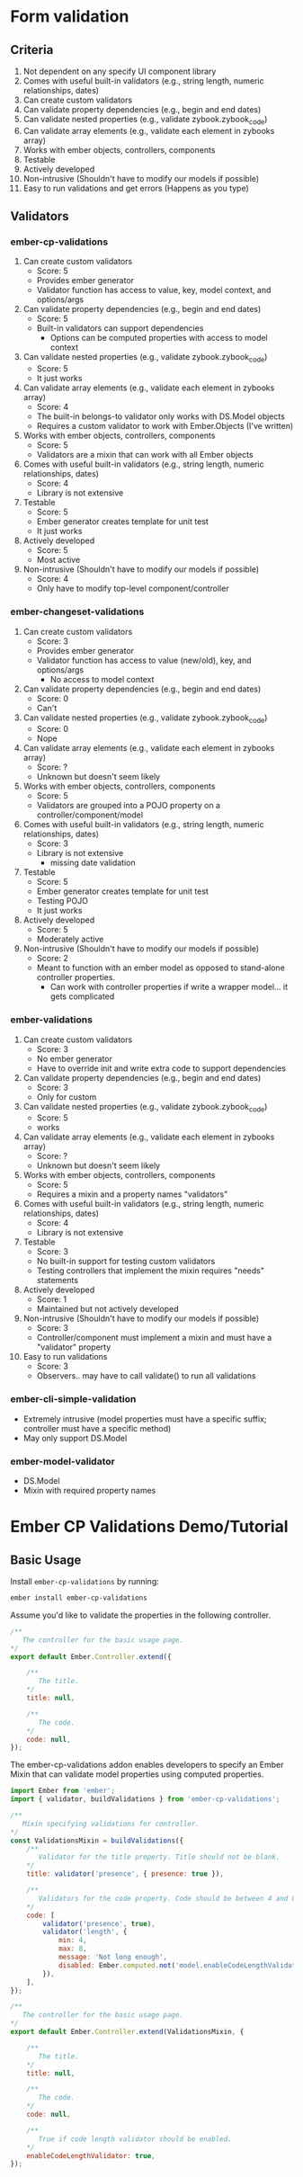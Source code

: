 * Form validation
** Criteria
0. Not dependent on any specify UI component library
1. Comes with useful built-in validators (e.g., string length, numeric relationships, dates)
2. Can create custom validators
3. Can validate property dependencies (e.g., begin and end dates)
4. Can validate nested properties (e.g., validate zybook.zybook_code)
5. Can validate array elements (e.g., validate each element in zybooks array)
6. Works with ember objects, controllers, components
7. Testable
8. Actively developed
9. Non-intrusive (Shouldn't have to modify our models if possible)
10. Easy to run validations and get errors (Happens as you type)
** Validators
*** ember-cp-validations
 1. Can create custom validators
    - Score: 5
    - Provides ember generator
    - Validator function has access to value, key, model context, and options/args
 2. Can validate property dependencies (e.g., begin and end dates)
    - Score: 5
    - Built-in validators can support dependencies
      - Options can be computed properties with access to model context
 3. Can validate nested properties (e.g., validate zybook.zybook_code)
    - Score: 5
    - It just works
 4. Can validate array elements (e.g., validate each element in zybooks array)
    - Score: 4
    - The built-in belongs-to validator only works with DS.Model objects
    - Requires a custom validator to work with Ember.Objects (I've written)
 5. Works with ember objects, controllers, components
    - Score: 5
    - Validators are a mixin that can work with all Ember objects
 6. Comes with useful built-in validators (e.g., string length, numeric relationships, dates)
    - Score: 4
    - Library is not extensive
 7. Testable
    - Score: 5
    - Ember generator creates template for unit test
    - It just works
 8. Actively developed
    - Score: 5
    - Most active
 9. Non-intrusive (Shouldn't have to modify our models if possible)
    - Score: 4
    - Only have to modify top-level component/controller
*** ember-changeset-validations
 1. Can create custom validators
    - Score: 3
    - Provides ember generator
    - Validator function has access to value (new/old), key, and options/args
      - No access to model context
 2. Can validate property dependencies (e.g., begin and end dates)
    - Score: 0
    - Can't
 3. Can validate nested properties (e.g., validate zybook.zybook_code)
    - Score: 0
    - Nope
 4. Can validate array elements (e.g., validate each element in zybooks array)
    - Score: ?
    - Unknown but doesn't seem likely
 5. Works with ember objects, controllers, components
    - Score: 5
    - Validators are grouped into a POJO property on a controller/component/model
 6. Comes with useful built-in validators (e.g., string length, numeric relationships, dates)
    - Score: 3
    - Library is not extensive
      - missing date validation
 7. Testable
    - Score: 5
    - Ember generator creates template for unit test
    - Testing POJO
    - It just works
 8. Actively developed
    - Score: 5
    - Moderately active
 9. Non-intrusive (Shouldn't have to modify our models if possible)
    - Score: 2
    - Meant to function with an ember model as opposed to stand-alone controller properties.
      - Can work with controller properties if write a wrapper model... it gets complicated
*** ember-validations
 1. Can create custom validators
    - Score: 3
    - No ember generator
    - Have to override init and write extra code to support dependencies
 2. Can validate property dependencies (e.g., begin and end dates)
    - Score: 3
    - Only for custom
 3. Can validate nested properties (e.g., validate zybook.zybook_code)
    - Score: 5
    - works
 4. Can validate array elements (e.g., validate each element in zybooks array)
    - Score: ?
    - Unknown but doesn't seem likely
 5. Works with ember objects, controllers, components
    - Score: 5
    - Requires a mixin and a property names "validators"
 6. Comes with useful built-in validators (e.g., string length, numeric relationships, dates)
    - Score: 4
    - Library is not extensive
 7. Testable
    - Score: 3
    - No built-in support for testing custom validators
    - Testing controllers that implement the mixin requires "needs" statements
 8. Actively developed
    - Score: 1
    - Maintained but not actively developed
 9. Non-intrusive (Shouldn't have to modify our models if possible)
    - Score: 3
    - Controller/component must implement a mixin and must have a "validator" property
 10. Easy to run validations
    - Score: 3
    - Observers.. may have to call validate() to run all validations
*** ember-cli-simple-validation
- Extremely intrusive (model properties must have a specific suffix; controller must have a specific method)
- May only support DS.Model
*** ember-model-validator
- DS.Model
- Mixin with required property names


* Ember CP Validations Demo/Tutorial
** Basic Usage

Install ~ember-cp-validations~ by running:
#+BEGIN_SRC bash
ember install ember-cp-validations
#+END_SRC

Assume you'd like to validate the properties in the following controller.

#+NAME: Basic controller
#+BEGIN_SRC javascript
  /**
     The controller for the basic usage page.
  ,*/
  export default Ember.Controller.extend({

      /**
         The title.
      ,*/
      title: null,

      /**
         The code.
      ,*/
      code: null,
  });
#+END_SRC

The ember-cp-validations addon enables developers to specify an Ember Mixin that can validate model properties using computed properties.


#+NAME: Basic controller with validations mixin
#+BEGIN_SRC javascript
  import Ember from 'ember';
  import { validator, buildValidations } from 'ember-cp-validations';

  /**
     Mixin specifying validations for controller.
  ,*/
  const ValidationsMixin = buildValidations({
      /**
         Validator for the title property. Title should not be blank.
      ,*/
      title: validator('presence', { presence: true }),

      /**
         Validators for the code property. Code should be between 4 and 8 characters.
      ,*/
      code: [
          validator('presence', true),
          validator('length', {
              min: 4,
              max: 8,
              message: 'Not long enough',
              disabled: Ember.computed.not('model.enableCodeLengthValidator'),
          }),
      ],
  });

  /**
     The controller for the basic usage page.
  ,*/
  export default Ember.Controller.extend(ValidationsMixin, {

      /**
         The title.
      ,*/
      title: null,

      /**
         The code.
      ,*/
      code: null,

      /**
         True if code length validator should be enabled.
      ,*/
      enableCodeLengthValidator: true,
  });
#+END_SRC
